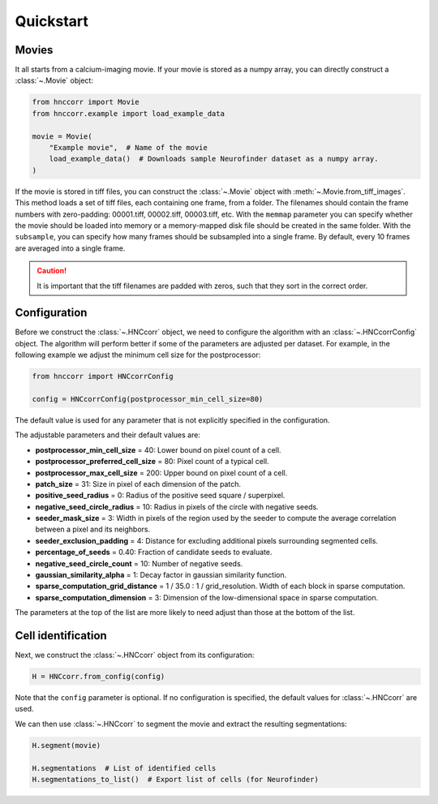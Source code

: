 Quickstart
============


Movies
--------

It all starts from a calcium-imaging movie. If your movie is stored as a numpy array, you can directly construct a :class:`~.Movie` object:

.. code-block:: python

    from hnccorr import Movie
    from hnccorr.example import load_example_data

    movie = Movie(
        "Example movie",  # Name of the movie
        load_example_data()  # Downloads sample Neurofinder dataset as a numpy array.
    )

If the movie is stored in tiff files, you can construct the :class:`~.Movie` object with :meth:`~.Movie.from_tiff_images`. This method loads a set of tiff files, each containing one frame, from a folder. The filenames should contain the frame numbers with zero-padding: 00001.tiff, 00002.tiff, 00003.tiff, etc. With  the ``memmap`` parameter you can specify whether the movie should be loaded into memory or a memory-mapped disk file should be created in the same folder. With the ``subsample``, you can specify how many frames should be subsampled into a single frame. By default, every 10 frames are averaged into a single frame.

.. caution::

    It is important that the tiff filenames are padded with zeros, such that they sort in the correct order.

Configuration
----------------

Before we construct the :class:`~.HNCcorr` object, we need to configure the algorithm with an :class:`~.HNCcorrConfig` object. The algorithm will perform better if some of the parameters are adjusted per dataset. For example, in the following example we adjust the minimum cell size for the postprocessor:

.. code-block:: python

    from hnccorr import HNCcorrConfig

    config = HNCcorrConfig(postprocessor_min_cell_size=80)

The default value is used for any parameter that is not explicitly specified in the configuration.

The adjustable parameters and their default values are:

* **postprocessor_min_cell_size** = 40: Lower bound on pixel count of a cell.
* **postprocessor_preferred_cell_size** = 80: Pixel count of a typical cell.
* **postprocessor_max_cell_size** = 200: Upper bound on pixel count of a cell.
* **patch_size** = 31: Size in pixel of each dimension of the patch.
* **positive_seed_radius** = 0: Radius of the positive seed square / superpixel.
* **negative_seed_circle_radius** = 10: Radius in pixels of the circle with negative seeds.
* **seeder_mask_size** = 3: Width in pixels of the region used by the seeder to compute the average correlation between a pixel and its neighbors.
* **seeder_exclusion_padding** = 4: Distance for excluding additional pixels surrounding segmented cells.
* **percentage_of_seeds** = 0.40: Fraction of candidate seeds to evaluate.
* **negative_seed_circle_count** = 10: Number of negative seeds.
* **gaussian_similarity_alpha** = 1: Decay factor in gaussian similarity function.
* **sparse_computation_grid_distance** =  1 / 35.0 : 1 / grid_resolution. Width of each block in sparse computation.
* **sparse_computation_dimension** = 3: Dimension of the low-dimensional space in sparse computation.

The parameters at the top of the list are more likely to need adjust than those at the bottom of the list.

Cell identification
------------------------

Next, we construct the :class:`~.HNCcorr` object from its configuration:

.. code-block:: python

    H = HNCcorr.from_config(config)

Note that the ``config`` parameter is optional. If no configuration is specified, the default values for :class:`~.HNCcorr` are used.

We can then use :class:`~.HNCcorr` to segment the movie and extract the resulting segmentations:

.. code-block:: python

    H.segment(movie)

    H.segmentations  # List of identified cells
    H.segmentations_to_list()  # Export list of cells (for Neurofinder)
